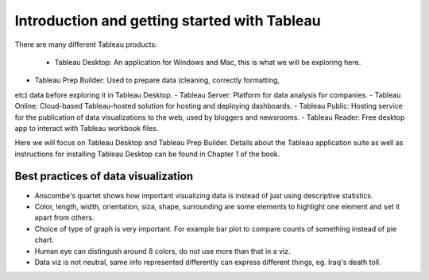Introduction and getting started with Tableau
=============================================

There are many different Tableau products:

 - Tableau Desktop: An application for Windows and Mac, this is what we will be exploring here.
- Tableau Prep Builder: Used to prepare data (cleaning, correctly formatting,
etc) data before exploring it in Tableau Desktop. 
- Tableau Server: Platform for data analysis for companies. 
- Tableau Online: Cloud-based Tableau-hosted solution for hosting and deploying dashboards. 
- Tableau Public: Hosting service for the publication of data visualizations to the web, used by bloggers and newsrooms. 
- Tableau Reader: Free desktop
app to interact with Tableau workbook files.

Here we will focus on Tableau Desktop and Tableau Prep Builder. Details about the Tableau
application suite as well as instructions for installing Tableau Desktop
can be found in Chapter 1 of the book.

Best practices of data visualization
------------------------------------

- Anscombe's quartet shows how important visualizing data is instead of just using descriptive statistics.
- Color, length, width, orientation, siza, shape, surrounding are some elements to highlight one element and set it apart from others.
- Choice of type of graph is very important. For example bar plot to compare counts of something instead of pie chart.
- Human eye can distingush around 8 colors, do not use more than that in a viz. 
- Data viz is not neutral, same info represented differently can express different things, eg. Iraq's death toll. 